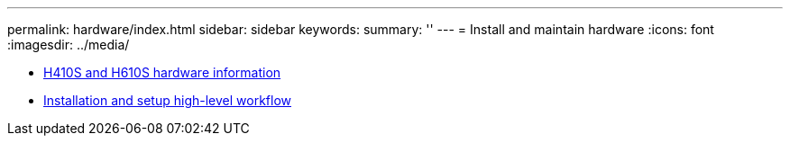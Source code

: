 ---
permalink: hardware/index.html
sidebar: sidebar
keywords:
summary: ''
---
= Install and maintain hardware
:icons: font
:imagesdir: ../media/

* xref:concept_h410s_h610s_info.adoc[H410S and H610S hardware information]
* xref:concept_sf_isg_installation_workflow.adoc[Installation and setup high-level workflow]
